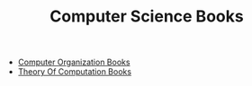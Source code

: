 #+TITLE: Computer Science Books
#+STARTUP: overview
#+ROAM_TAGS: book moc
#+CREATED: [2021-05-31 Pzt]
#+LAST_MODIFIED: [2021-05-31 Pzt 00:12]

- [[file:20210531001537-moc.org][Computer Organization Books]]
- [[file:20210531002428-moc.org][Theory Of Computation Books]]
